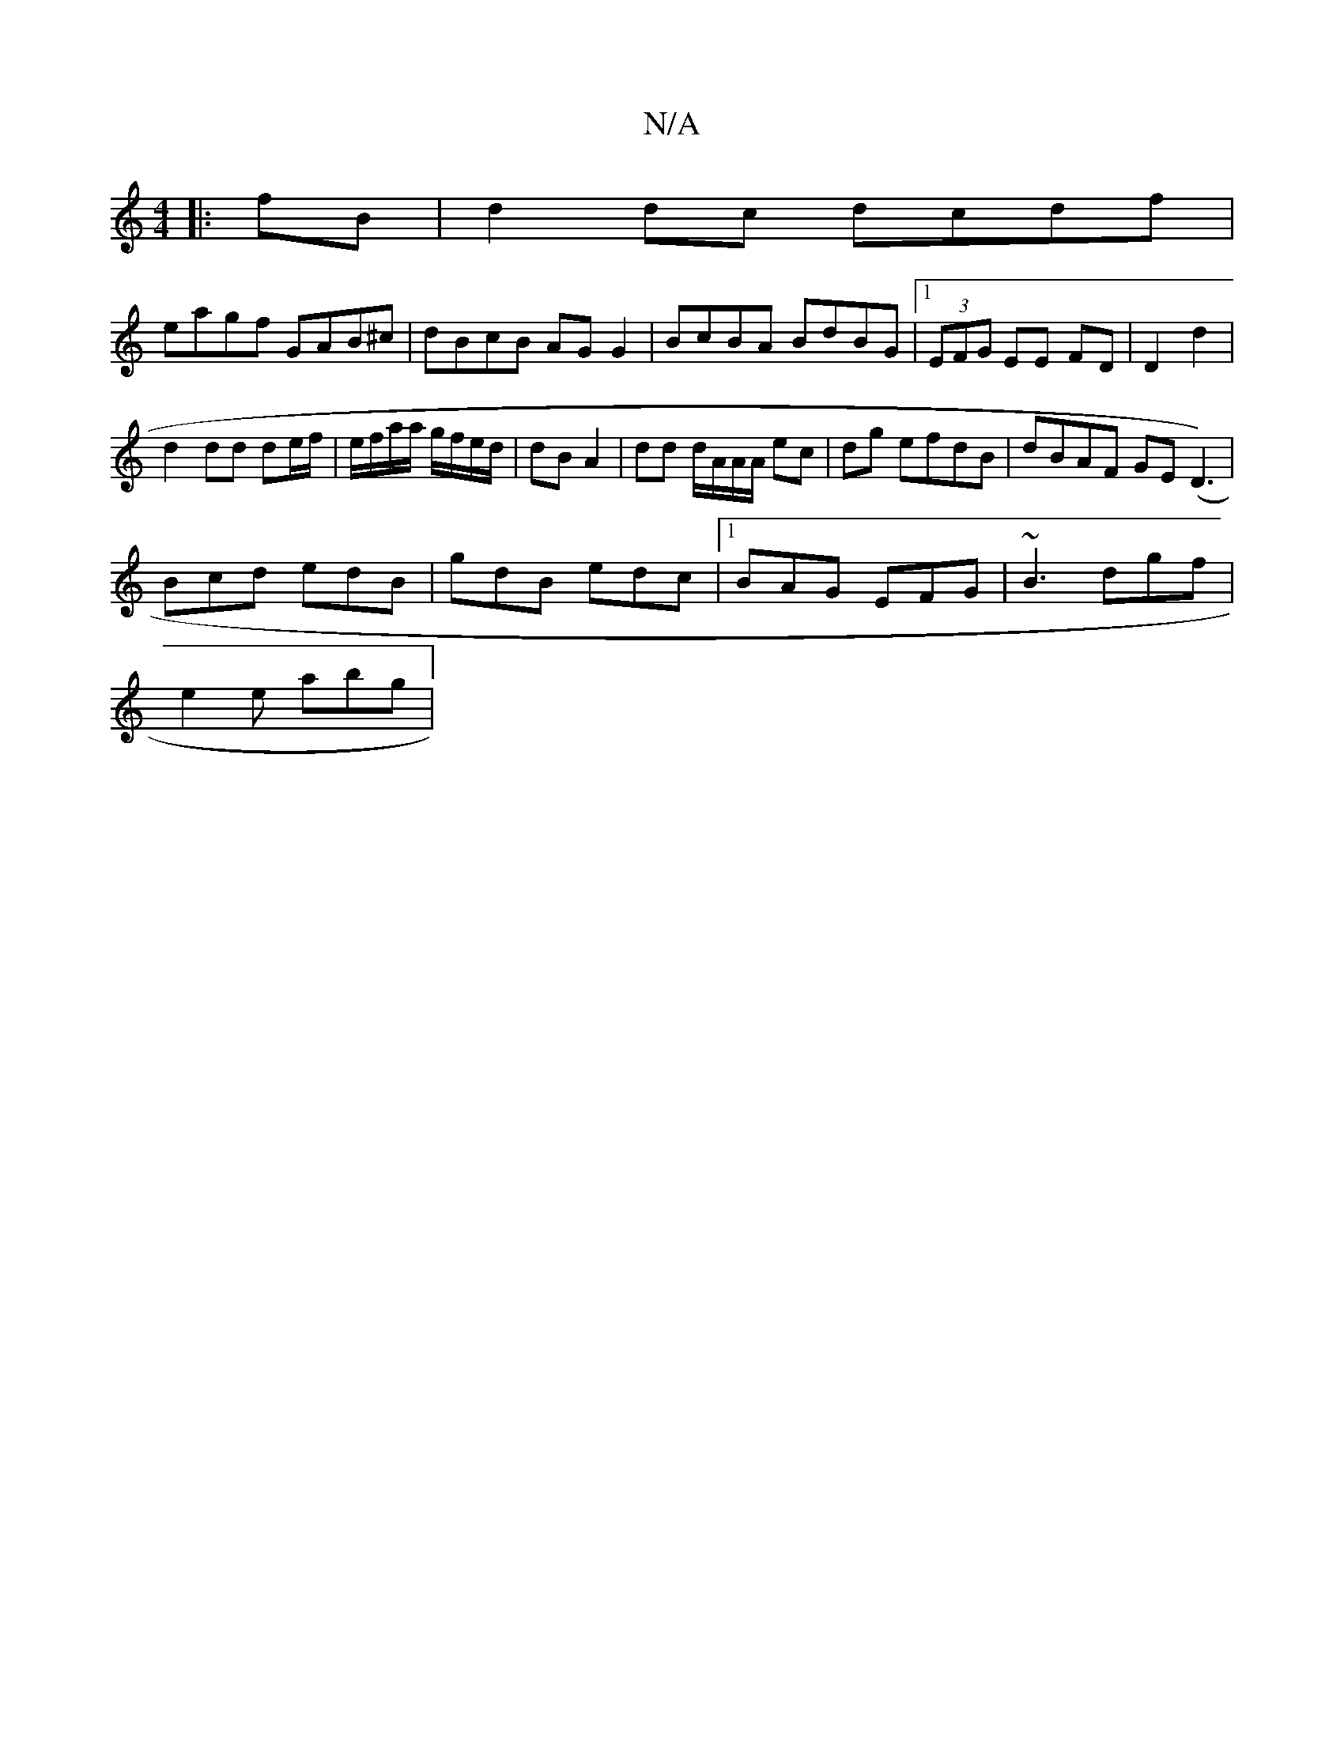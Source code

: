 X:1
T:N/A
M:4/4
R:N/A
K:Cmajor
|:fB|d2 dc dcdf |
eagf GAB^c | dBcB AG G2 |BcBA BdBG|1 (3EFG EE FD |D2 d2 |
d2 dd de/f/|e/f/a/a/ g/f/e/d/|dB A2 | dd d/A/A/A/ ec|dg efdB | dBAF GE (D3) |
Bcd edB | gdB edc |1 BAG EFG|~B3 dgf|
e2e abg|